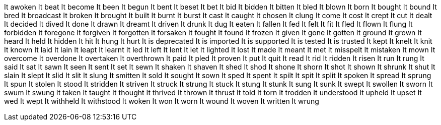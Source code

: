It awoken
It beat
It become
It been
It begun
It bent
It beset
It bet
It bid
It bidden
It bitten
It bled
It blown
It born
It bought
It bound
It bred
It broadcast
It broken
It brought
It built
It burnt
It burst
It cast
It caught
It chosen
It clung
It come
It cost
It crept
It cut
It dealt
It decided
It dived
It done
It drawn
It dreamt
It driven
It drunk
It dug
It eaten
It fallen
It fed
It felt
It fit
It fled
It flown
It flung
It forbidden
It foregone
It forgiven
It forgotten
It forsaken
It fought
It found
It frozen
It given
It gone
It gotten
It ground
It grown
It heard
It held
It hidden
It hit
It hung
It hurt
It is deprecated
It is imported
It is supported
It is tested
It is trusted
It kept
It knelt
It knit
It known
It laid
It lain
It leapt
It learnt
It led
It left
It lent
It let
It lighted
It lost
It made
It meant
It met
It misspelt
It mistaken
It mown
It overcome
It overdone
It overtaken
It overthrown
It paid
It pled
It proven
It put
It quit
It read
It rid
It ridden
It risen
It run
It rung
It said
It sat
It sawn
It seen
It sent
It set
It sewn
It shaken
It shaven
It shed
It shod
It shone
It shorn
It shot
It shown
It shrunk
It shut
It slain
It slept
It slid
It slit
It slung
It smitten
It sold
It sought
It sown
It sped
It spent
It spilt
It spit
It split
It spoken
It spread
It sprung
It spun
It stolen
It stood
It stridden
It striven
It struck
It strung
It stuck
It stung
It stunk
It sung
It sunk
It swept
It swollen
It sworn
It swum
It swung
It taken
It taught
It thought
It thrived
It thrown
It thrust
It told
It torn
It trodden
It understood
It upheld
It upset
It wed
It wept
It withheld
It withstood
It woken
It won
It worn
It wound
It woven
It written
It wrung
